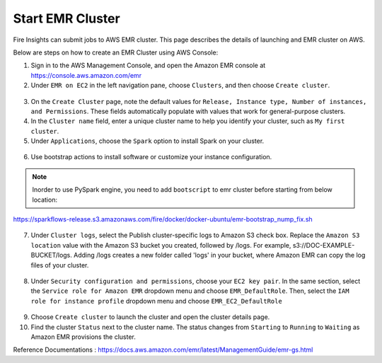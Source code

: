 Start EMR Cluster
=========

Fire Insights can submit jobs to AWS EMR cluster. This page describes the details of launching and EMR cluster on AWS.

Below are steps on how to create an EMR Cluster using AWS Console:

1. Sign in to the AWS Management Console, and open the Amazon EMR console at https://console.aws.amazon.com/emr

2. Under ``EMR on EC2`` in the left navigation pane, choose ``Clusters``, and then choose ``Create cluster``.

.. figure:: ../../_assets/aws/emr/aws_emr_create.PNG
         :alt: emr
         :width: 60%



3. On the ``Create Cluster`` page, note the default values for ``Release, Instance type, Number of instances, and Permissions``. These fields automatically populate with values that work for general-purpose clusters.

4. In the ``Cluster name`` field, enter a unique cluster name to help you identify your cluster, such as ``My first cluster``.

5. Under ``Applications``, choose the ``Spark`` option to install Spark on your cluster.

.. figure:: ../../_assets/aws/emr/aws_cluster_details.PNG
         :alt: emr
         :width: 60%


6. Use bootstrap actions to install software or customize your instance configuration.

.. figure:: ../../_assets/aws/emr/aws_emr_bootstrap.PNG
         :alt: emr
         :width: 60%

.. Note:: Inorder to use PySpark engine, you need to add ``bootscript`` to emr cluster before starting from below location:

https://sparkflows-release.s3.amazonaws.com/fire/docker/docker-ubuntu/emr-bootstrap_nump_fix.sh

.. figure:: ../../_assets/aws/emr/python_dependency.PNG
         :alt: emr
         :width: 60%

7. Under ``Cluster logs``, select the Publish cluster-specific logs to Amazon S3 check box. Replace the ``Amazon S3 location`` value with the Amazon S3 bucket you created, followed by /logs. For example, s3://DOC-EXAMPLE-BUCKET/logs. Adding /logs creates a new folder called 'logs' in your bucket, where Amazon EMR can copy the log files of your cluster.


.. figure:: ../../_assets/aws/emr/aws_emr_logs.PNG
         :alt: emr
         :width: 60%

8. Under ``Security configuration and permissions``, choose your ``EC2 key pair``. In the same section, select the ``Service role for Amazon EMR`` dropdown menu and choose ``EMR_DefaultRole``. Then, select the ``IAM role for instance profile`` dropdown menu and choose ``EMR_EC2_DefaultRole``

.. figure:: ../../_assets/aws/emr/aws_emr_role.PNG
         :alt: emr
         :width: 60%

9. Choose ``Create cluster`` to launch the cluster and open the cluster details page.

10. Find the cluster ``Status`` next to the cluster name. The status changes from ``Starting`` to ``Running`` to ``Waiting`` as Amazon EMR provisions the cluster. 


Reference Documentations : https://docs.aws.amazon.com/emr/latest/ManagementGuide/emr-gs.html
